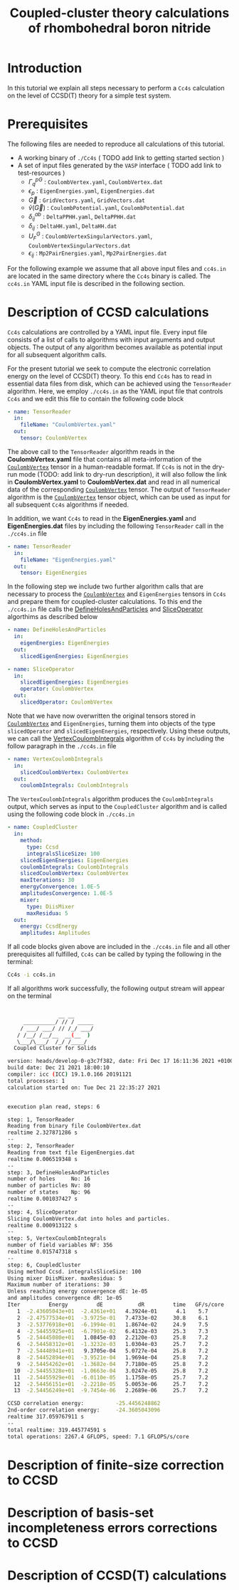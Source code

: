 #+title: Coupled-cluster theory calculations of rhombohedral boron nitride
#+OPTIONS: toc:nil

#+macro: CV [[id:CoulombVertex][=CoulombVertex=]]

* Introduction

In this tutorial we explain all steps necessary to perform a  =Cc4s= calculation
on the level of CCSD(T) theory for a simple test system.

* Prerequisites

The following files are needed to reproduce all calculations of this tutorial.

- A working binary of =./Cc4s=   ( TODO add link to getting started section )
- A set of input files generated by the =VASP= interface ( TODO add link to test-resources )
  + $\Gamma^{pG}_{q}$ :  =CoulombVertex.yaml=, =CoulombVertex.dat=
  + $\epsilon_{p}$ : =EigenEnergies.yaml=, =EigenEnergies.dat=
  + $\vec G$ : =GridVectors.yaml=, =GridVectors.dat=
  + $\tilde{v}(\vec G)$ : =CoulombPotential.yaml=, =CoulombPotential.dat=
  + $\delta^{ab}_{ij}$ : =DeltaPPHH.yaml=, =DeltaPPHH.dat=
  + $\delta_{ij}$ : =DeltaHH.yaml=, =DeltaHH.dat=
  + $U_F^G$ : =CoulombVertexSingularVectors.yaml=, =CoulombVertexSingularVectors.dat=
  + $\epsilon_{ij}$ : =Mp2PairEnergies.yaml=, =Mp2PairEnergies.dat=

For the following example we assume that all above input files and =cc4s.in= are located in the same directory where
the =Cc4s= binary is called. The =cc4s.in= YAML input file is described in the following section.

* Description of CCSD calculations

=Cc4s= calculations are controlled by a YAML input file. Every input file consists of a list
of calls to algorithms with input arguments and output objects.
The output of any algorithm becomes available as potential input for all subsequent algorithm calls.

For the present tutorial we seek to compute the electronic correlation energy on the level of
CCSD(T) theory.
To this end =Cc4s= has to read in essential data files from disk, which can be achieved using the
=TensorReader= algorithm.
Here, we employ =./cc4s.in= as the YAML input file that controls =Cc4s= and we edit this file to contain the following code block

#+begin_src yaml
- name: TensorReader
  in:
    fileName: "CoulombVertex.yaml"
  out:
    tensor: CoulombVertex
#+end_src

The above call to the =TensorReader= algorithm reads in the
*CoulombVertex.yaml* file that contains all meta-information of the
{{{CV}}} tensor in a human-readable format.
If =Cc4s= is not in the dry-run mode (TODO: add link to dry-run description), it will also follow the link in
*CoulombVertex.yaml* to *CoulombVertex.dat* and read in all numerical data of
the corresponding {{{CV}}} tensor.
The output of =TensorReader= algorithm is the {{{CV}}} tensor object, which can
be used as input for all subsequent
=Cc4s= algorithms if needed.

In addition, we want =Cc4s= to read in the *EigenEnergies.yaml* and
*EigenEnergies.dat* files by including the following =TensorReader= call in the
=./cc4s.in= file
#+begin_src yaml
- name: TensorReader
  in:
    fileName: "EigenEnergies.yaml"
  out:
    tensor: EigenEnergies
#+end_src

In the following step we include two further algorithm calls that are necessary
to process the {{{CV}}} and =EigenEnergies=
tensors in =Cc4s= and prepare them for coupled-cluster calculations. To this end the =./cc4s.in= file calls the
[[id:DefineHolesAndParticles][DefineHolesAndParticles]] and
[[id:SliceOperator][SliceOperator]] algorthims as described below

#+begin_src yaml
- name: DefineHolesAndParticles
  in:
    eigenEnergies: EigenEnergies
  out:
    slicedEigenEnergies: EigenEnergies

- name: SliceOperator
  in:
    slicedEigenEnergies: EigenEnergies
    operator: CoulombVertex
  out:
    slicedOperator: CoulombVertex
#+end_src

Note that we have now overwritten the original tensors stored in
{{{CV}}} and =EigenEnergies=,
turning them into objects of the type =slicedOperator= and =slicedEigenEnergies=, respectively.
Using these outputs, we can call the [[id:VertexCoulombIntegrals][VertexCoulombIntegrals]]
 algorithm of =Cc4s= by including
the follow paragraph in the  =./cc4s.in= file
#+begin_src yaml
- name: VertexCoulombIntegrals
  in:
    slicedCoulombVertex: CoulombVertex
  out:
    coulombIntegrals: CoulombIntegrals
#+end_src

The =VertexCoulombIntegrals= algorithm produces the =CoulombIntegrals= output, which serves as input to the
=CoupledCluster= algorithm and is called using the following code block in  =./cc4s.in=

#+begin_src yaml
- name: CoupledCluster
  in:
    method:
      type: Ccsd
      integralsSliceSize: 100
    slicedEigenEnergies: EigenEnergies
    coulombIntegrals: CoulombIntegrals
    slicedCoulombVertex: CoulombVertex
    maxIterations: 30
    energyConvergence: 1.0E-5
    amplitudesConvergence: 1.0E-5
    mixer:
      type: DiisMixer
      maxResidua: 5
  out:
    energy: CcsdEnergy
    amplitudes: Amplitudes
#+end_src

If all code blocks given above are included in the =./cc4s.in= file and all other prerequisites all fulfilled,
=Cc4s= can be called by typing the following in the terminal:
#+begin_src sh
Cc4s -i cc4s.in
#+end_src

If all algorithms work successfully, the following output stream will appear on the terminal
#+begin_src sh

                __ __      
     __________/ // / _____
    / ___/ ___/ // /_/ ___/
   / /__/ /__/__  __(__  ) 
   \___/\___/  /_/ /____/  
  Coupled Cluster for Solids

version: heads/develop-0-g3c7f382, date: Fri Dec 17 16:11:36 2021 +0100
build date: Dec 21 2021 18:00:10
compiler: icc (ICC) 19.1.0.166 20191121
total processes: 1
calculation started on: Tue Dec 21 22:35:27 2021


execution plan read, steps: 6

step: 1, TensorReader
Reading from binary file CoulombVertex.dat
realtime 2.327871286 s
--
step: 2, TensorReader
Reading from text file EigenEnergies.dat
realtime 0.006519348 s
--
step: 3, DefineHolesAndParticles
number of holes     No: 16
number of particles Nv: 80
number of states    Np: 96
realtime 0.001037427 s
--
step: 4, SliceOperator
Slicing CoulombVertex.dat into holes and particles.
realtime 0.000913122 s
--
step: 5, VertexCoulombIntegrals
number of field variables NF: 356
realtime 0.015747318 s
--
step: 6, CoupledCluster
Using method Ccsd. integralsSliceSize: 100
Using mixer DiisMixer. maxResidua: 5
Maximum number of iterations: 30
Unless reaching energy convergence dE: 1e-05
and amplitudes convergence dR: 1e-05
Iter         Energy         dE           dR         time   GF/s/core
   1  -2.43605043e+01  -2.4361e+01   4.3924e-01      4.1    5.7
   2  -2.47577534e+01  -3.9725e-01   7.4733e-02     30.8    6.1
   3  -2.53776918e+01  -6.1994e-01   1.8674e-02     24.9    7.5
   4  -2.54455925e+01  -6.7901e-02   6.4132e-03     25.3    7.3
   5  -2.54445080e+01   1.0845e-03   2.2120e-03     25.8    7.2
   6  -2.54458312e+01  -1.3232e-03   1.0304e-03     25.7    7.2
   7  -2.54448941e+01   9.3705e-04   5.0727e-04     25.8    7.2
   8  -2.54452894e+01  -3.9521e-04   1.9694e-04     25.8    7.2
   9  -2.54454262e+01  -1.3682e-04   7.7180e-05     25.8    7.2
  10  -2.54455328e+01  -1.0663e-04   3.0247e-05     25.8    7.2
  11  -2.54455929e+01  -6.0110e-05   1.1758e-05     25.7    7.2
  12  -2.54456151e+01  -2.2218e-05   5.0053e-06     25.7    7.2
  13  -2.54456249e+01  -9.7454e-06   2.2689e-06     25.7    7.2

CCSD correlation energy:          -25.4456248862
2nd-order correlation energy:     -24.3605043096
realtime 317.059767911 s
--
total realtime: 319.445774591 s
total operations: 2267.4 GFLOPS, speed: 7.1 GFLOPS/s/core
#+end_src

* Description of finite-size correction to CCSD

* Description of basis-set incompleteness errors corrections to CCSD

* Description of CCSD(T) calculations


